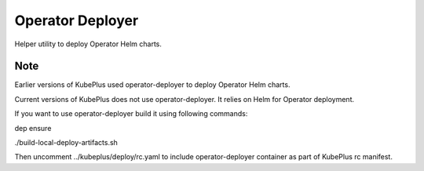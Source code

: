 ===================
Operator Deployer
===================

Helper utility to deploy Operator Helm charts.

Note
=====

Earlier versions of KubePlus used operator-deployer to deploy Operator Helm charts.

Current versions of KubePlus does not use operator-deployer. It relies on Helm for Operator deployment.

If you want to use operator-deployer build it using following commands:

dep ensure

./build-local-deploy-artifacts.sh

Then uncomment ../kubeplus/deploy/rc.yaml to include operator-deployer container as part of KubePlus rc manifest.